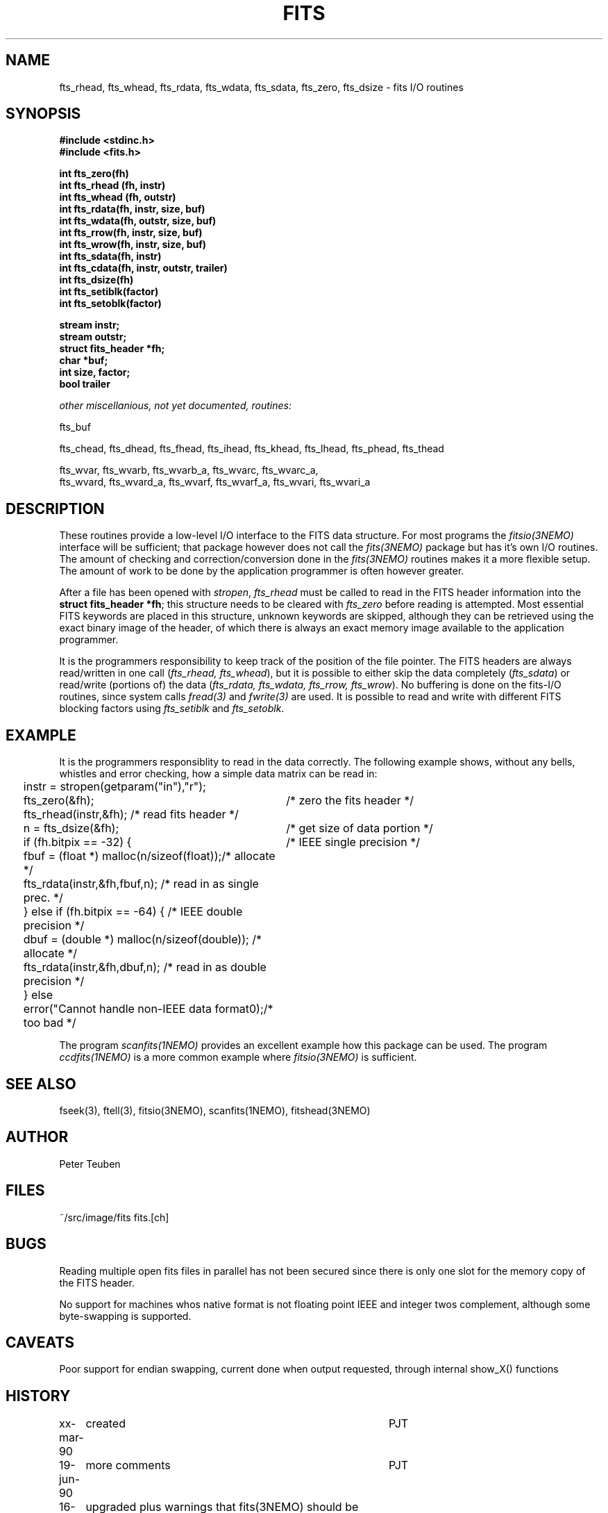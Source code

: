 .TH FITS 3NEMO "29 September 2001"
.SH NAME
fts_rhead, fts_whead, fts_rdata, fts_wdata, fts_sdata, fts_zero, fts_dsize -
fits I/O routines
.SH SYNOPSIS
.nf
.B #include <stdinc.h>
.B #include <fits.h>
.PP
.B int fts_zero(fh)
.B int fts_rhead (fh, instr)
.B int fts_whead (fh, outstr)
.B int fts_rdata(fh, instr, size, buf)
.B int fts_wdata(fh, outstr, size, buf)
.B int fts_rrow(fh, instr, size, buf)
.B int fts_wrow(fh, instr, size, buf)
.B int fts_sdata(fh, instr)
.B int fts_cdata(fh, instr, outstr, trailer)
.B int fts_dsize(fh)
.B int fts_setiblk(factor)
.B int fts_setoblk(factor)
.PP
.B stream instr;
.B stream outstr;
.B struct fits_header *fh;
.B char *buf;
.B int size, factor;
.B bool trailer
.PP
.I	other miscellanious, not yet documented, routines:
.PP
fts_buf
.PP
fts_chead, fts_dhead, fts_fhead, fts_ihead, fts_khead, fts_lhead, fts_phead, fts_thead
.PP
.PP
fts_wvar, fts_wvarb, fts_wvarb_a, fts_wvarc, fts_wvarc_a, 
fts_wvard, fts_wvard_a, fts_wvarf, fts_wvarf_a, fts_wvari, fts_wvari_a
.SH DESCRIPTION
These routines provide a low-level I/O interface 
to the FITS data structure. For most programs the \fIfitsio(3NEMO)\fP
interface will be sufficient; that package however does not call
the \fIfits(3NEMO)\fP package but has it's own I/O routines. The
amount of checking and correction/conversion done in the \fIfits(3NEMO)\fP
routines makes it a more flexible setup. The amount of work to be done
by the application programmer is often however greater.
.PP
After a file has been opened with
\fIstropen\fP, \fIfts_rhead\fP must be called to
read in the FITS header information into the 
\fBstruct fits_header *fh\fP; this structure needs to be cleared
with \fIfts_zero\fP before reading is attempted. Most 
essential FITS keywords are placed in this structure,
unknown keywords are skipped, although they can be retrieved
using the exact binary image of the header, of which there is always
an exact memory image available to the application programmer.
.PP
It is the programmers responsibility to keep track of the position
of the file pointer. The FITS headers are always read/written in one
call (\fIfts_rhead, fts_whead\fP), but it is possible to either
skip the data completely (\fIfts_sdata\fP) or read/write (portions of)
the data (\fIfts_rdata, fts_wdata, fts_rrow, fts_wrow\fP). 
No buffering is done on the
fits-I/O routines, since system calls \fIfread(3)\fP and \fIfwrite(3)\fP 
are used. It is possible to read and write with different FITS blocking
factors using \fIfts_setiblk\fP and \fIfts_setoblk\fP.
.SH EXAMPLE
It is the programmers responsiblity to read in the data 
correctly. The following example shows, without any bells,
whistles and error checking, how a simple data matrix can be read in:
.nf
.ta +0.2i +3.5i
	instr = stropen(getparam("in"),"r");
	fts_zero(&fh);                   	/* zero the fits header */
	fts_rhead(instr,&fh);              	/* read fits header */
	n = fts_dsize(&fh);              	/* get size of data portion */
	if (fh.bitpix == -32) {          	/* IEEE single precision */
	  fbuf = (float *) malloc(n/sizeof(float));	/* allocate */
	  fts_rdata(instr,&fh,fbuf,n);     	/* read in as single prec. */
	} else if (fh.bitpix == -64) {      	/* IEEE double precision */
	  dbuf = (double *) malloc(n/sizeof(double));  	/* allocate */
	  fts_rdata(instr,&fh,dbuf,n);     	/* read in as double precision */
	} else
	  error("Cannot handle non-IEEE data format\n");	/* too bad */
.fi
.PP
The program \fIscanfits(1NEMO)\fP provides an excellent example how
this package can be used. The program \fIccdfits(1NEMO)\fP is a more
common example where \fIfitsio(3NEMO)\fP is sufficient.
.SH SEE ALSO
fseek(3), ftell(3), fitsio(3NEMO), scanfits(1NEMO), fitshead(3NEMO)
.SH AUTHOR
Peter Teuben
.SH FILES
.nf
.ta +1.5i
~/src/image/fits  	fits.[ch]
.fi
.SH BUGS
Reading multiple open fits files in parallel has not been secured
since there is only one slot for the memory copy of the FITS header.
.PP
No support for machines whos native format is not floating point
IEEE and integer twos complement, although some byte-swapping is supported.
.SH CAVEATS
Poor support for endian swapping, current done when output requested,
through internal show_X() functions
.SH HISTORY
.nf
.ta +1i +4i
xx-mar-90	created  	PJT
19-jun-90	more comments 	PJT
16-mar-91	upgraded plus warnings that fits(3NEMO) should be used	PJT
25-jul-91	various blocking factor I/O now done properly	PJT
7-aug-92	fixed ctype/ttype reading bugs; more output fts_phead	PJT
24-sep-92	fixed more bugs  	PJT
18-jan-93	added fts_ihead  	PJT
29-jun-94	added fts_rrow/wrow and keep track of all I/O	PJT
7-oct-94	added argument to fts_cdata	PJT
23-may-95	added argument to fts_chead and fts_thead	PJT
29-sep-01	experimental 64 bitpix, removed some lies    	PJT
.fi


